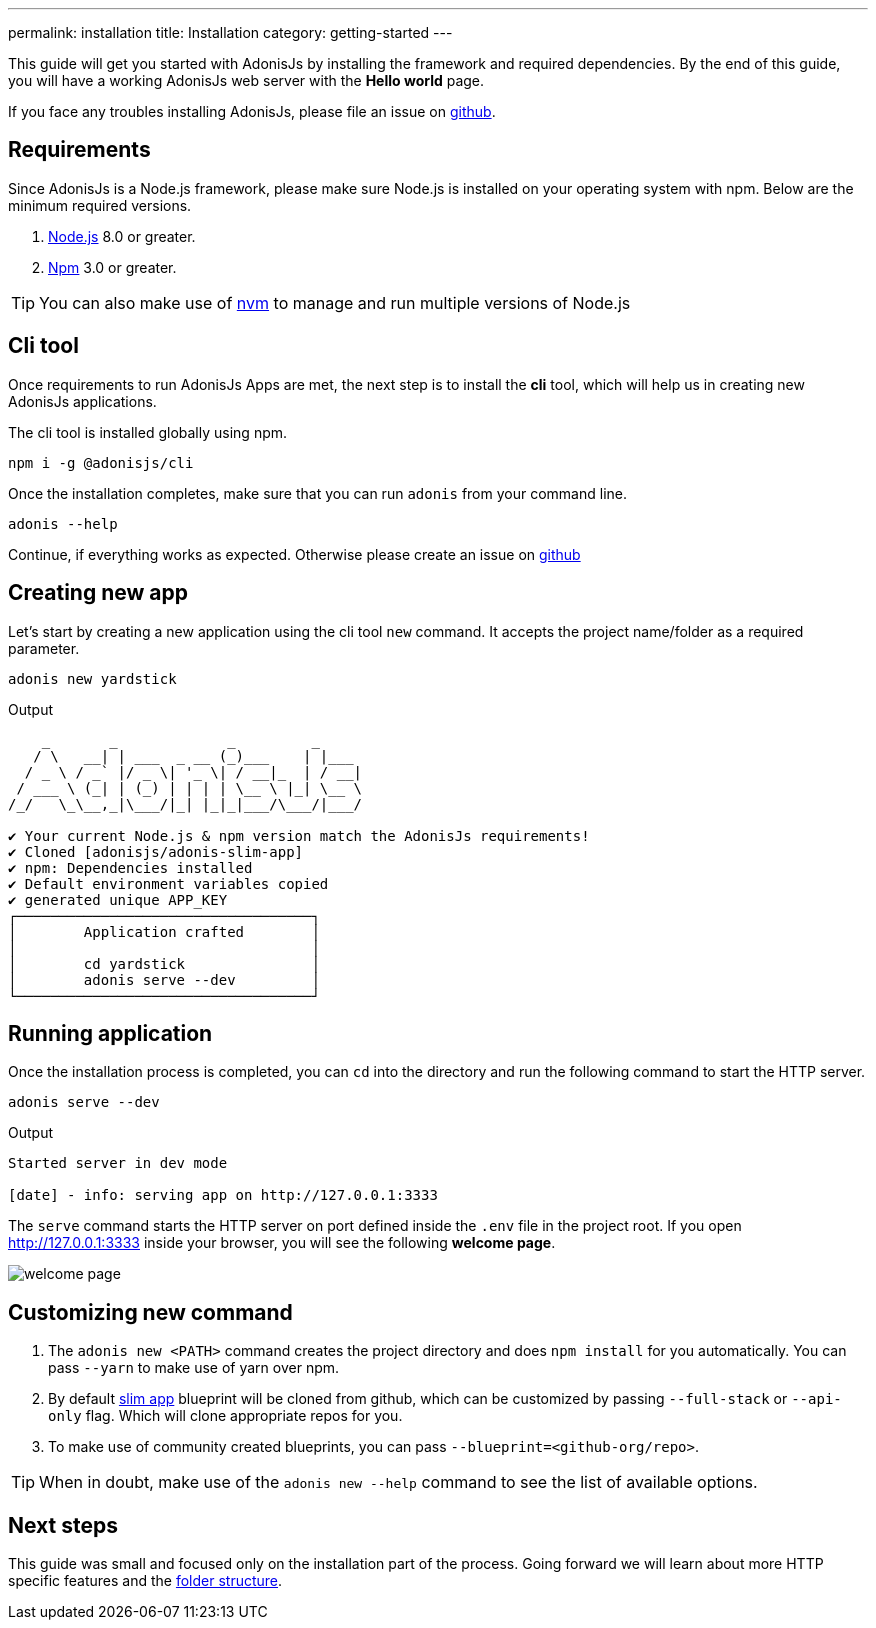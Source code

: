---
permalink: installation
title: Installation
category: getting-started
---

toc::[]

This guide will get you started with AdonisJs by installing the framework and required dependencies. By the end of this guide, you will have a working AdonisJs web server with the *Hello world* page.

If you face any troubles installing AdonisJs, please file an issue on link:https://github.com/adonisjs/adonis-framework[github].

== Requirements
Since AdonisJs is a Node.js framework, please make sure Node.js is installed on your operating system with npm. Below are the minimum required versions.

[ol-shrinked]
1. link:https://nodejs.org[Node.js] 8.0 or greater.
2. link:https://www.npmjs.com[Npm] 3.0 or greater.

TIP: You can also make use of link:https://github.com/creationix/nvm[nvm] to manage and run multiple versions of Node.js

== Cli tool
Once requirements to run AdonisJs Apps are met, the next step is to install the *cli* tool, which will help us in creating new AdonisJs applications.

The cli tool is installed globally using npm.

[source, bash]
----
npm i -g @adonisjs/cli
----

Once the installation completes, make sure that you can run `adonis` from your command line.

[source, bash]
----
adonis --help
----
Continue, if everything works as expected. Otherwise please create an issue on link:https://github.com/adonisjs/adonis-framework[github]

== Creating new app
Let's start by creating a new application using the cli tool `new` command. It accepts the project name/folder as a required parameter.

[source, bash]
----
adonis new yardstick
----

.Output
[source, bash]
----
    _       _             _         _
   / \   __| | ___  _ __ (_)___    | |___
  / _ \ / _` |/ _ \| '_ \| / __|_  | / __|
 / ___ \ (_| | (_) | | | | \__ \ |_| \__ \
/_/   \_\__,_|\___/|_| |_|_|___/\___/|___/

✔ Your current Node.js & npm version match the AdonisJs requirements!
✔ Cloned [adonisjs/adonis-slim-app]
✔ npm: Dependencies installed
✔ Default environment variables copied
✔ generated unique APP_KEY
┌───────────────────────────────────┐
│        Application crafted        │
│                                   │
│        cd yardstick               │
│        adonis serve --dev         │
└───────────────────────────────────┘
----

== Running application
Once the installation process is completed, you can `cd` into the directory and run the following command to start the HTTP server.

[source, bash]
----
adonis serve --dev
----

.Output
[source, bash]
----
Started server in dev mode

[date] - info: serving app on http://127.0.0.1:3333
----

The `serve` command starts the HTTP server on port defined inside the `.env` file in the project root. If you open http://127.0.0.1:3333 inside your browser, you will see the following *welcome page*.

image:http://res.cloudinary.com/adonisjs/image/upload/q_100/v1502292352/welcome-page.png[]

== Customizing new command

[ol-spaced]
1. The `adonis new <PATH>` command creates the project directory and does `npm install` for you automatically. You can pass `--yarn` to make use of yarn over npm.
2. By default link:https://github.com/adonisjs/adonis-slim-app[slim app] blueprint will be cloned from github, which can be customized by passing `--full-stack` or `--api-only` flag. Which will clone appropriate repos for you.
3. To make use of community created blueprints, you can pass `--blueprint=<github-org/repo>`.

TIP: When in doubt, make use of the `adonis new --help` command to see the list of available options.

== Next steps
This guide was small and focused only on the installation part of the process. Going forward we will learn about more HTTP specific features and the link:folder-structure[folder structure].

